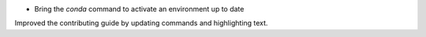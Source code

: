 
- Bring the `conda` command to activate an environment up to date
Improved the contributing guide by updating commands and highlighting text. 
